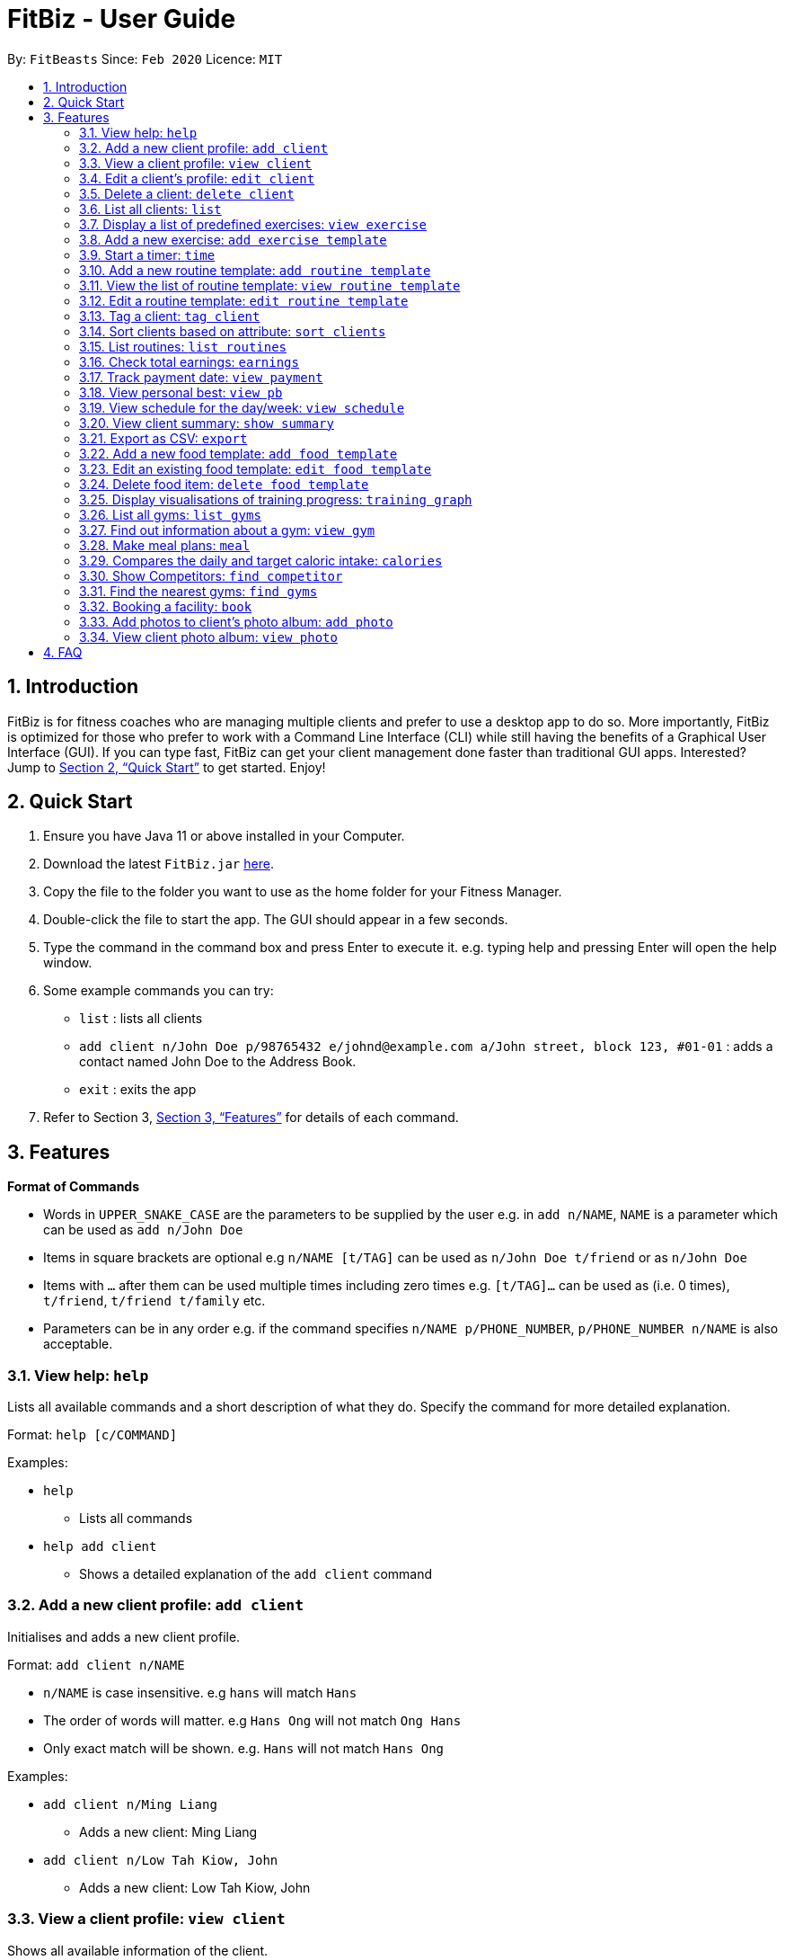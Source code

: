 = FitBiz - User Guide
:site-section: UserGuide
:toc:
:toc-title:
:toc-placement: preamble
:sectnums:
:imagesDir: images
:stylesDir: stylesheets
:xrefstyle: full
:experimental:
ifdef::env-github[]
:tip-caption: :bulb:
:note-caption: :information_source:
endif::[]
:repoURL: https://github.com/AY1920S2-CS2103T-F11-2/main

By: `FitBeasts` Since: `Feb 2020` Licence: `MIT`

== Introduction

FitBiz is for fitness coaches who are managing multiple clients and prefer to use a desktop app to do so. More importantly, FitBiz is optimized for those who prefer to work with a Command Line Interface (CLI) while still having the benefits of a Graphical User Interface (GUI). If you can type fast, FitBiz can get your client management done faster than traditional GUI apps. Interested? Jump to <<Quick Start>> to get started. Enjoy!

== Quick Start

. Ensure you have Java 11 or above installed in your Computer.
. Download the latest `FitBiz.jar` link:{repoURL}/releases[here].
. Copy the file to the folder you want to use as the home folder for your Fitness Manager.
. Double-click the file to start the app. The GUI should appear in a few seconds.
. Type the command in the command box and press Enter to execute it. e.g. typing help and pressing Enter will open the help window.
. Some example commands you can try:
* `list` : lists all clients
* `add client n/John Doe p/98765432 e/johnd@example.com a/John street, block 123, #01-01`
: adds a contact named John Doe to the Address Book.
* `exit` : exits the app
. Refer to Section 3, <<Features>> for details of each command.

== Features

*Format of Commands*

* Words in `UPPER_SNAKE_CASE` are the parameters to be supplied by the user
e.g. in `add n/NAME`, `NAME` is a parameter which can be used as `add n/John Doe`
* Items in square brackets are optional e.g `n/NAME [t/TAG]` can be used as `n/John Doe t/friend` or as `n/John Doe`
* Items with `…` after them can be used multiple times including zero times e.g. `[t/TAG]…` can be used as (i.e. 0 times), `t/friend`, `t/friend t/family` etc.
* Parameters can be in any order e.g. if the command specifies `n/NAME p/PHONE_NUMBER`, `p/PHONE_NUMBER n/NAME` is also acceptable.

=== View help: `help`

Lists all available commands and a short description of what they do. Specify the command for more detailed explanation.

Format: `help [c/COMMAND]`

Examples:

* `help`
** Lists all commands
* `help add client`
** Shows a detailed explanation of the `add client` command

=== Add a new client profile: `add client`

Initialises and adds a new client profile.

Format: `add client n/NAME`

* `n/NAME` is case insensitive. e.g `hans` will match `Hans`
* The order of words will matter. e.g `Hans Ong` will not match `Ong Hans`
* Only exact match will be shown. e.g. `Hans` will not match `Hans Ong`

Examples:

* `add client n/Ming Liang`
** Adds a new client: Ming Liang
* `add client n/Low Tah Kiow, John`
** Adds a new client: Low Tah Kiow, John

=== View a client profile: `view client`

Shows all available information of the client.

Format: `view client n/NAME`

* `n/NAME` is case insensitive. e.g `hans` will match `Hans`
* The order of words will matter. e.g `Hans Ong` will not match `Ong Hans`
* Only exact match will be shown. e.g. `Hans` will not match `Hans Ong`

Examples:

* `view client n/Ming Liang`
** Shows information about Ming Liang
* `view client n/Low Tah Kiow, John`
** Shows information about Low Tah Kiow, John

=== Edit a client’s profile: `edit client`

Updates the client’s personal details by specifying the attribute and the new value.

Format: `edit client n/NAME [a/ATTRIBUTE v/VALUE]...`

* `n/NAME` is case insensitive. e.g `hans` will match `Hans`
* The order of words will matter. e.g `Hans Ong` will not match `Ong Hans`
* Only exact match will be shown. e.g. `Hans` will not match `Hans Ong`
* `[a/ATTRIBUTE]` has to be a valid attribute for the client.
* `[v/VALUE]` has to be of matching type to the attribute of the client

Examples:

* `edit client n/Ming Liang a/age v/60 a/gender v/male`
** Sets Ming Liang’s age to 60 and gender to male.

=== Delete a client: `delete client`

Deletes a client from the program.

Format: `delete n/NAME`

* `n/NAME` is case insensitive. e.g `hans` will match `Hans`
* The order of words will matter. e.g `Hans Ong` will not match `Ong Hans`
* Only exact match will be shown. e.g. `Hans` will not match `Hans Ong`

Examples:

* `delete n/Ming Liang`
** Removes Ming Liang’s profile.

=== List all clients: `list`

Shows all clients currently entered in this program.

Format: `list`

=== Display a list of predefined exercises: `view exercise`

Displays a list of exercises available in the program. Specify the muscle
group(s) to list only exercises that target that muscle group(s).

Format: `view exercise [m/MUSCLE]...`

Examples:

* `view exercise`
** Shows a list of all exercises and their information stored in the program
* `view exercise m/abdomens m/chest`
** Shows all exercises that target the abdomens and chest

=== Add a new exercise: `add exercise template`

If the list of predefined exercises are not enough, you may choose to add a new
exercise for future use.

Format: `add exercise template e/EXERCISE_NAME t/TARGET_MUSCLE...`

* There must be at least one `TARGET_MUSCLE` specified

Examples:

* `add exercise template e/Skipping Rope t/Quadriceps t/Calves`
** Adds a new exercise Skipping Rope which targets the Quadricepts and Calves
muscle group

=== Start a timer: `time`

Starts a timer which will notify you when it ends.

Format: `time [h/HOURS] [m/MINUTES] [s/SECONDS]`

Examples:

* `time m/4 s/40`
** Starts a timer for 4 minutes and 40 seconds

=== Add a new routine template: `add routine template`

Adds a new routine template with the specified name and exercise templates.

Format: `add routine template n/NAME_OF_TEMPLATE e/[EXERCISE_TEMPLATES]...`

* `n/NAME_OF_TEMPLATE` is case insensitive. e.g `back` will match `Back`
* The order of words will matter. e.g `Push Pull` will not match `Pull Push`
* Only exact match will be shown. e.g `Push` will not match `Push Pull`
* `e/EXERCISE_TEMPLATES` must exist in the predefined list of exercise templates

Example:

* `add routine template n/Push Pull e/Pull Up e/Bench Press`
** Adds a new routine template with called Push Pull with 2 exercises, Pull Up
and Bench Press.

=== View the list of routine template: `view routine template`

Lists all routine templates.

Format: `view routine template`

=== Edit a routine template: `edit routine template`

Edits a new routine template with the specified name and exercise templates.

Format: `edit routine template n/NAME_OF_TEMPLATE [a/ATTRIBUTE v/VALUE]...`

* `n/NAME_OF_TEMPLATE` is case insensitive. e.g `back` will match `Back`
* The order of words will matter. e.g `Push Pull` will not match `Pull Push`
* Only exact match will be shown. e.g `Push` will not match `Push Pull`
* `[a/ATTRIBUTE]` has to be a valid attribute for the routine template
* `[v/VALUE]` has to be of matching type to the attribute of the routine
template

Examples:

* `edit routine template n/Push Pull a/NAME_OF_TEMPLATE v/Pull Push`
** Renames the routine template called Push Pull to Pull Push

Example:

* `add routine template n/Push Pull e/Pull Up e/Bench Press`
** Adds a new routine template with called Push Pull with 2 exercises, Pull Up
and Bench Press

=== Tag a client: `tag client`

Assigns a tag to a client for ease of grouping and searching.

Format: `tag client n/NAME t/TAG`

* `n/NAME` is case insensitive. e.g `hans` will match `Hans`
* The order of words will matter. e.g `Hans Ong` will not match `Ong Hans`
* Only exact match will be shown. e.g. `Hans` will not match `Hans Ong`

Examples:

* `tag client n/Jeffreigh t/Professional`
** The client Jeffreigh is now tagged as `Professional`. Future searches for
the `Professional` tag will include Jeffreigh

=== Sort clients based on attribute: `sort clients`

Sorts clients by descending order based on the specified attribute.

Format: `sort clients a/ATTRIBUTE`

Examples:

* `sort clients a/Height`
** returns a sorted list of all clients in descending order

=== List routines: `list routines`

Returns a list of all routines.

Format: `list routines`

Examples:

* `list routines`
** returns a complete list of all routines.

Sorts clients by descending order based on the specified attribute.

Format: `sort clients a/ATTRIBUTE`

Examples:

* `sort clients a/Height`
** returns a sorted list of all clients in descending order

=== Check total earnings: `earnings`

Shows the total earnings or the specific earnings for a client.

Format: `earnings [n/NAME] [t/TAG]`

* If no name is given, total earnings from all clients will be shown
* If a name is given, only earnings from that client is shown
* `[n/NAME]` is case insensitive. e.g hans will match Hans
* The order of words will matter. e.g Hans Ong will not match Ong Hans
* Only exact match will be shown. e.g. Hans will not match Hans Ong

Examples:

* `earnings`
** Shows the complete list of clients and total earnings.
* `earnings n/Jane Doe`
** Shows the earnings from client Jane Doe only.

=== Track payment date: `view payment`

Shows the list of payment information.

Format: `view payment d/DETAIL`

* `d/DETAIL` can be `n/NAME`, `d/DATE` or `m/MONTH`
* `n/NAME`is case insensitive. e.g `hans` will match `Hans`
* The order of words will matter. e.g `Hans Ong` will not match `Ong Hans`
* Only exact match will be shown. e.g. `Hans` will not match `Hans Ong`
* `d/DATE` must be in the format `DD/MM/YYYY`
* `m/MONTH` must be spelt in full e.g. `january`

Examples:

* `view payment n/tom`
** Shows a payment details of clients name Tom
* `view payment d/12/12/2020`
** Shows all payment details on 12 December 2020
* `view payment m/august`
** Shows all payment details in August

=== View personal best: `view pb`

Displays the personal best of all exercises of a client.

Format: `view pb n/NAME`

* `n/NAME` is case insensitive. e.g `hans` will match `Hans`
* The order of words will matter. e.g `Hans Ong` will not match `Ong Hans`
* Only exact match will be shown. e.g. `Hans` will not match `Hans Ong`

Example:

* `view pb n/Raymond tan`
** Shows the best record done for all exercises done by Raymond Tan

=== View schedule for the day/week: `view schedule`

Shows the schedule for today or the time specified.

Format: `view schedule t/TYPE`

* `t/TYPE` can be `d/DATE`, `week` or `month`
* `d/DATE` must be of the format `DD/MM/YYYY`
* to view schedule for today, leave `t/TYPE` blank

Examples:

* `view schedule`
** Shows the schedule for today
* `view schedule t/week`
** Shows the schedule of the current week

=== View client summary: `show summary`

Shows all the trainings done by the client.

Format: `view summary n/NAME`

* `n/NAME` is case insensitive. e.g `hans` will match `Hans`
* The order of words will matter. e.g `Hans Ong` will not match `Ong Hans`
* Only exact match will be shown. e.g. `Hans` will not match `Hans Ong`

Example:

* `view summary n/Timothy Lee`
** Shows all the training records of Timothy Lee

=== Export as CSV: `export`

Exports client’s training record to a CSV file.

Format: `export n/NAME`

* `n/NAME` is case insensitive. e.g `hans` will match `Hans`
* The order of words will matter. e.g `Hans Ong` will not match `Ong Hans`
* Only exact match will be shown. e.g. `Hans` will not match `Hans Ong`

Example:

* `export n/Lucy Liu`
** Exports training records of Lucy Liu as a CSV file

=== Add a new food template: `add food template`

Adds a new food template with the specified name and calories per serving.

Format: `add food n/NAME_OF_FOOD c/CALORIES`

* `n/NAME_OF_FOOD` is case insensitive. e.g `laksa` will match `Laksa`
* The order of words will matter. e.g `Nasi Lemak` will not match `Lemak Nasi`
* Only exact match will be shown. e.g `Nasi` will not match `Nasi Lemak`
* `c/CALORIES` is the calories per serving

Example:

* `add food template n/Chilli Crab c/100`
** Adds a new food template with food name Chilli Crab and 100 calories per
serving.

=== Edit an existing food template: `edit food template`

Edits an existing food template.

Format: `edit food template n/NAME_OF_FOOD [a/ATTRIBUTE v/VALUE]...`

* `n/NAME_OF_FOOD` is case insensitive. e.g `laksa` will match `Laksa`
* The order of words will matter. e.g `Nasi Lemak` will not match `Lemak Nasi`
* Only exact match will be shown. e.g `Nasi` will not match `Nasi Lemak`
* `[a/ATTRIBUTE]` has to be a valid attribute for the food
* `[v/VALUE]` has to be of matching type to the attribute of the food

Example:

* `edit n/Chilli Crab a/CALORIES v/200`
** Edits the calories per serving for Chilli Crab to be 200g per serving.

=== Delete food item: `delete food template`

Deletes an existing food template.

Format: `delete food template n/NAME_OF_FOOD`

* `n/NAME_OF_FOOD` is case insensitive. e.g `laksa` will match `Laksa`
* The order of words will matter. e.g `Nasi Lemak` will not match `Lemak Nasi`
* Only exact match will be shown. e.g `Nasi` will not match `Nasi Lemak`
* `[a/ATTRIBUTE]` has to be a valid attribute for the food.

Examples:

* `delete food template n/Chilli Crab`
** Removes food template for Chilli Crab.

=== Display visualisations of training progress: `training graph`

Shows visualisations of client’s exercise progress.

Format: `training graph n/NAME a/ATTRIBUTE [s/START] [e/END]`

* Generates a graphical representation of the client’s progress
* Client is specified by `n/NAME`
* `a/ATTRIBUTE` include client’s weight, workout personal best, fat percentage
etc
* `[s/START]`, `[e/END]` are optional
* Date format of `[s/START]`, `[e/END]` is `DD/MM/YYYY`

Examples:

* `training graph n/Ming Liang a/weight`
** Shows a graph of Ming Liang’s weight losing progress since he first started
to current date.

=== List all gyms: `list gyms`

Lists all available gyms in Singapore.

Format: `list gyms`

=== Find out information about a gym: `view gym`

Finds and lists information about a gym, including opening and closing times,
popularity etc.

Format: `view gym g/GYM`

* `g/GYM` is case insensitive. e.g `clementi gym` will match `Clementi Gym`
* The order of words will matter. e.g `Gym Clementi` will not match
`Clementi Gym`
* Only exact match will be shown. e.g. `Jurong` will not match
`Jurong East Gym`.

Example:

* `view gym g/Jurong East Fitness Club`
** Returns the address, opening and closing times and average occupancy.

=== Make meal plans: `meal`

Stores meal plans into the storage.

Format: `meal [n/NAME] [l/] [f/FOOD] [c/CALORIES]`

* Saves the meal into storage for reference and to assign to client.
* Multiple ingredients are separated by `[l/]`.
* Can have multiple `[l/]` for the breakdown of different ingredients in the
food.
* `[c/CALORIES]` can be used to calculate client’s daily calories intake
automatically.
* `[c/CALORIES]` must be a number.

Examples:

* `meal n/Chicken Breast with Brocolli l/f/Chicken breast c/165 calories 1/f/Brocolli c/34 calories`
** Stores meal plan chicken breast with broccoli with the breakdown of calories
from chicken breast and broccoli.

=== Compares the daily and target caloric intake: `calories`

Calculates the difference between client’s current calorie intake and expected
intake value

Format: `calories [n/NAME]`

* `[n/Name]` is case insensitive. e.g `hans` will match `Hans`
* The order of words will matter. e.g `Hans Ong` will not match `Ong Hans`
* Only exact match will be shown. e.g. `Hans` will not match `Hans Ong`

Examples:

* `calories n/Ming Liang`
** Returns Ming Liang’s current calorie intake out of expected calorie intake.

=== Show Competitors: `find competitor`

Shows a list of clients who have the specified competition.

Format: `find competitors [n/NAME]`

* Shows a list of clients with the specified competition tagged to their
profile.
* `n/[Name]` is case insensitive. e.g hometeamns will match HomeTeamNS
* The order of words will not matter. e.g `Fitness Ironman` will match
`Ironman Fitness`
* Only full words will be matched. e.g. `Iron` will not match `Irons`
* Competition matching at least one keyword will be returned.
e.g. `Ironman Powerlifting` will return
`HomeTeamNS Fitness Ironman 2019, Sheffield 2020 Powerlifting`

Examples:

* `find competitors HomeTeamNS Fitness Ironman 2019`
** Shows a list of clients competing for HomeTeamNS Fitness Ironman 2019.
* `find competitors Sheffield 2020 Powerlifting`
** Shows a list of clients competing for Sheffield 2020 Powerlifting.

=== Find the nearest gyms: `find gyms`

Finds the nearest gyms to a client according to their address.

Format: `find gyms [n/NAME]`

* `n/NAME` is case insensitive. e.g `hans` will match `Hans`
* The order of words will matter. e.g `Hans Ong` will not match `Ong Hans`
* Only exact match will be shown. e.g. `Hans` will not match `Hans Ong`
* At most 5 gyms will be shown

Examples:

* `find gym n/Kee Ah Siow`
** Finds the nearest gyms to Kee Ah Siow

=== Booking a facility: `book`

Books a fitness facility from a in-built list of available facilities.

Format: book `[f/FACILITY] [t/TIME] [d/DURATION]`

* Books the facility specified in `[f/FACILITY]`. The facility needs to be found
in the in-built list. Else, an error would occur
* `[f/FACILITY]`, `[t/TIME]`, `[d/DURATION]` must be provided
* Facilities have different operating hours and an error would occur if user
book outside the operating hours
* Format for `[t/TIME]` is 24-hour clock
* Format for `[d/DURATION]` is in minutes and should be multiples of 30. Else,
an error would occur

Examples:

* `book f/Farrer Park Field t/1400 d/60`
** Books Farrer Park Field from 2pm to 3pm
* `book f/Burghley Tennis Centre t/0900 d/120`
** Books Burghley Tennis Centre from 9am to 11am

=== Add photos to client’s photo album: `add photo`

Add photo to a client’s photo album to track physique progress.

Format: `add photo n/NAME

* `[n/NAME]` is case insensitive. e.g `hans` will match `Hans`
* If there are 2 people with the same name, enter the `INDEX` of the correct
person
* After the person is identified, a file attachment window will appear
* Select the file you want from the file attachment window
* The timestamp of the photo added will be recorded

Example:

* `add photo tom`
** Adds photo tommy.png(chosen)to Tom’s photo album
* `add photo Betty`
** Adds photo betty.png(chosen) to Betty Koh’s photo album

=== View client photo album: `view photo`

Shows client’s photo in an album format.

Format: `view photo [n/NAME]`

* Photos displayed in photo album are sorted by date(Newest to Oldest)
* The search is case insensitive. e.g `hans` will match `Hans`
* The order of the keywords will matter. e.g. `Hans Bo` will not match `Bo Hans`
* Only the name is searched.
* Only full words will be matched e.g. `Han` will not match `Hans`
* Clients matching at least one keyword will be returned (i.e. OR search).
e.g. `Hans Bo` will return `Hans Gruber, Bo Yang`
* If there are 2 people identified, enter the `INDEX` of the correct person

Examples:

* `view photo Diana`
** Shows photo album of Diana

== FAQ

*Q*: How do I transfer my data to another Computer? +
*A*: Install the app in the other computer and overwrite the empty data file it creates with the file that contains the data of your previous Address Book folder.
